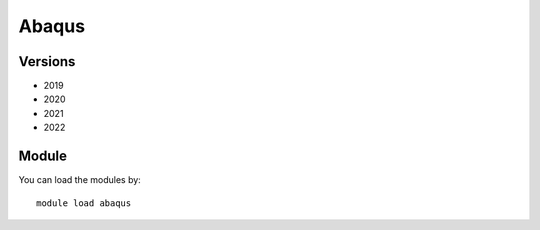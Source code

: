 .. _backbone-label:

Abaqus
==============================

Versions
~~~~~~~~
- 2019
- 2020
- 2021
- 2022

Module
~~~~~~~~
You can load the modules by::

    module load abaqus

